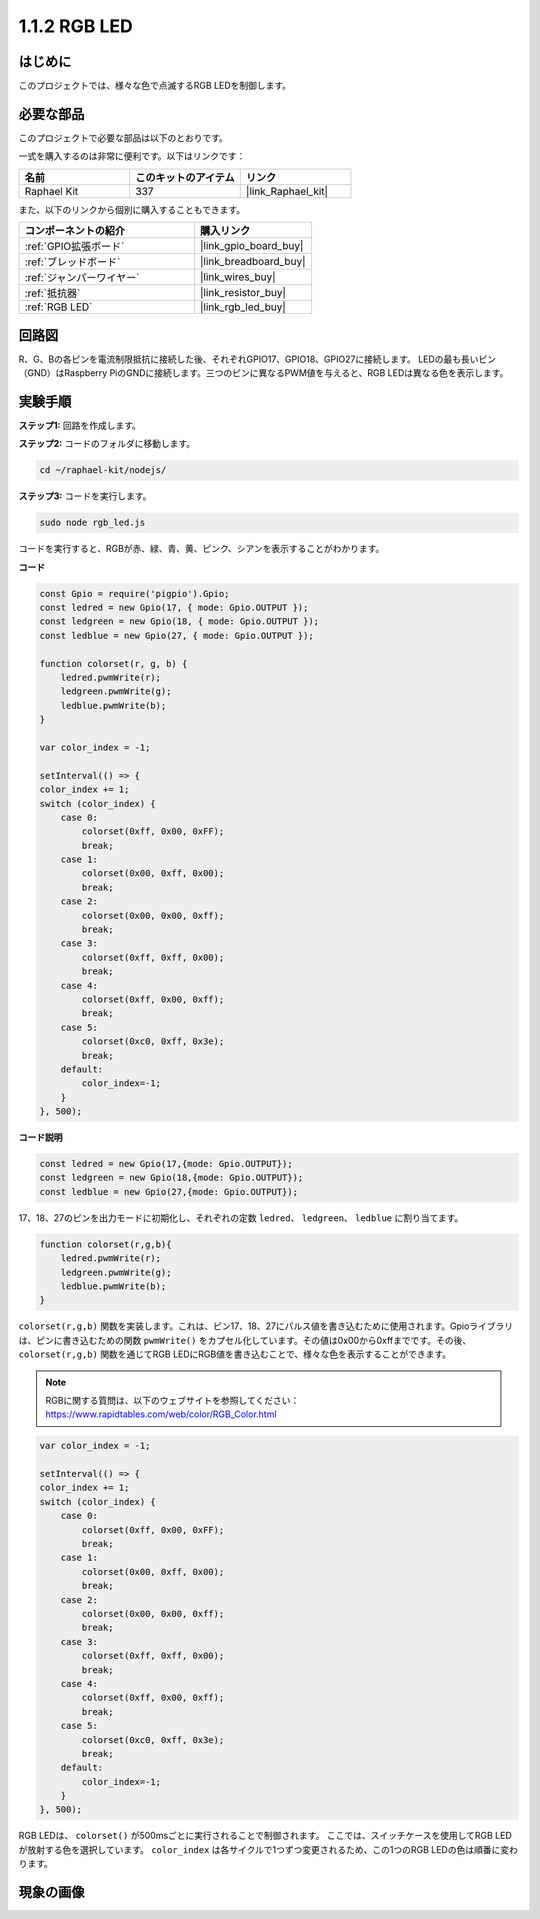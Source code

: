.. _1.1.2_js:

1.1.2 RGB LED
================

はじめに
--------------

このプロジェクトでは、様々な色で点滅するRGB LEDを制御します。

**必要な部品**
------------------------------

このプロジェクトで必要な部品は以下のとおりです。

.. image:: img/list_rgb_led.png
    :align: center

一式を購入するのは非常に便利です。以下はリンクです：

.. list-table::
    :widths: 20 20 20
    :header-rows: 1

    *   - 名前
        - このキットのアイテム
        - リンク
    *   - Raphael Kit
        - 337
        - |link_Raphael_kit|

また、以下のリンクから個別に購入することもできます。

.. list-table::
    :widths: 30 20
    :header-rows: 1

    *   - コンポーネントの紹介
        - 購入リンク

    *   - :ref:`GPIO拡張ボード`
        - |link_gpio_board_buy|
    *   - :ref:`ブレッドボード`
        - |link_breadboard_buy|
    *   - :ref:`ジャンパーワイヤー`
        - |link_wires_buy|
    *   - :ref:`抵抗器`
        - |link_resistor_buy|
    *   - :ref:`RGB LED`
        - |link_rgb_led_buy|

回路図
-----------------------

R、G、Bの各ピンを電流制限抵抗に接続した後、それぞれGPIO17、GPIO18、GPIO27に接続します。
LEDの最も長いピン（GND）はRaspberry PiのGNDに接続します。三つのピンに異なるPWM値を与えると、RGB LEDは異なる色を表示します。

.. image:: img/rgb_led_schematic.png

実験手順
----------------------------

**ステップ1:** 回路を作成します。

.. image:: img/image61.png

**ステップ2:** コードのフォルダに移動します。

.. raw:: html

    <run></run>

.. code-block::

    cd ~/raphael-kit/nodejs/

**ステップ3:** コードを実行します。

.. raw:: html

    <run></run>

.. code-block::

    sudo node rgb_led.js

コードを実行すると、RGBが赤、緑、青、黄、ピンク、シアンを表示することがわかります。

**コード**

.. code-block:: js

    const Gpio = require('pigpio').Gpio;
    const ledred = new Gpio(17, { mode: Gpio.OUTPUT });
    const ledgreen = new Gpio(18, { mode: Gpio.OUTPUT });
    const ledblue = new Gpio(27, { mode: Gpio.OUTPUT });

    function colorset(r, g, b) {
        ledred.pwmWrite(r);
        ledgreen.pwmWrite(g);
        ledblue.pwmWrite(b);
    }

    var color_index = -1;

    setInterval(() => {
    color_index += 1;
    switch (color_index) {
        case 0:
            colorset(0xff, 0x00, 0xFF);
            break;
        case 1:
            colorset(0x00, 0xff, 0x00);
            break;
        case 2:
            colorset(0x00, 0x00, 0xff);
            break;
        case 3:
            colorset(0xff, 0xff, 0x00);
            break;
        case 4:
            colorset(0xff, 0x00, 0xff);
            break;
        case 5:
            colorset(0xc0, 0xff, 0x3e);
            break;
        default:
            color_index=-1;
        }
    }, 500);  

**コード説明**

.. code-block:: js

    const ledred = new Gpio(17,{mode: Gpio.OUTPUT});
    const ledgreen = new Gpio(18,{mode: Gpio.OUTPUT});
    const ledblue = new Gpio(27,{mode: Gpio.OUTPUT});

17、18、27のピンを出力モードに初期化し、それぞれの定数 ``ledred``、 ``ledgreen``、 ``ledblue`` に割り当てます。

.. code-block:: js

    function colorset(r,g,b){
        ledred.pwmWrite(r);
        ledgreen.pwmWrite(g);
        ledblue.pwmWrite(b);
    }

``colorset(r,g,b)`` 関数を実装します。これは、ピン17、18、27にパルス値を書き込むために使用されます。Gpioライブラリは、ピンに書き込むための関数 ``pwmWrite()`` をカプセル化しています。その値は0x00から0xffまでです。その後、 ``colorset(r,g,b)`` 関数を通じてRGB LEDにRGB値を書き込むことで、様々な色を表示することができます。

.. note::
    RGBに関する質問は、以下のウェブサイトを参照してください： https://www.rapidtables.com/web/color/RGB_Color.html

.. code-block:: js

    var color_index = -1;

    setInterval(() => {
    color_index += 1;
    switch (color_index) {
        case 0:
            colorset(0xff, 0x00, 0xFF);
            break;
        case 1:
            colorset(0x00, 0xff, 0x00);
            break;
        case 2:
            colorset(0x00, 0x00, 0xff);
            break;
        case 3:
            colorset(0xff, 0xff, 0x00);
            break;
        case 4:
            colorset(0xff, 0x00, 0xff);
            break;
        case 5:
            colorset(0xc0, 0xff, 0x3e);
            break;
        default:
            color_index=-1;
        }
    }, 500);  

RGB LEDは、 ``colorset()`` が500msごとに実行されることで制御されます。
ここでは、スイッチケースを使用してRGB LEDが放射する色を選択しています。
``color_index`` は各サイクルで1つずつ変更されるため、この1つのRGB LEDの色は順番に変わります。

現象の画像
------------------------

.. image:: img/image62.jpeg



